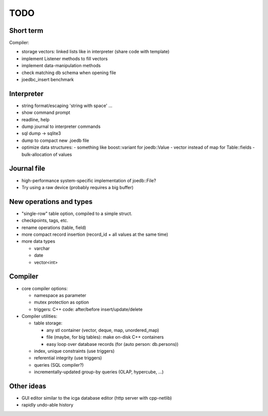 TODO
====

Short term
----------
Compiler:

- storage vectors: linked lists like in interpreter (share code with template)
- implement Listener methods to fill vectors
- implement data-manipulation methods
- check matching db schema when opening file
- joedbc_insert benchmark

Interpreter
-----------
- string format/escaping 'string with space' ...
- show command prompt
- readline, help
- dump journal to interpreter commands
- sql dump -> sqlite3
- dump to compact new .joedb file
- optimize data structures:
  - something like boost::variant for joedb::Value
  - vector instead of map for Table::fields
  - bulk-allocation of values

Journal file
------------
- high-performance system-specific implementation of joedb::File?
- Try using a raw device (probably requires a big buffer)

New operations and types
------------------------
- "single-row" table option, compiled to a simple struct.
- checkpoints, tags, etc.
- rename operations (table, field)
- more compact record insertion (record_id + all values at the same time)
- more data types

  - varchar
  - date
  - vector<int>

Compiler
--------

- core compiler options:

  * namespace as parameter
  * mutex protection as option
  * triggers: C++ code: after/before insert/update/delete

- Compiler utilities:

  - table storage:

    - any stl container (vector, deque, map, unordered_map)
    - file (maybe, for big tables): make on-disk C++ containers
    - easy loop over database records (for (auto person: db.persons))

  - index, unique constraints (use triggers)
  - referential integrity (use triggers)
  - queries (SQL compiler?)
  - incrementally-updated group-by queries (OLAP, hypercube, ...)

Other ideas
-----------
- GUI editor similar to the icga database editor (http server with cpp-netlib)
- rapidly undo-able history
